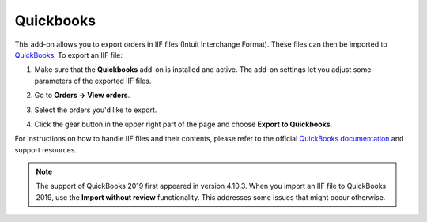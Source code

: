 **********
Quickbooks
**********

This add-on allows you to export orders in IIF files (Intuit Interchange Format). These files can then be imported to `QuickBooks <http://quickbooks.intuit.com/>`_.  To export an IIF file:

#. Make sure that the **Quickbooks** add-on is installed and active. The add-on settings let you adjust some parameters of the exported IIF files.

   .. image:: img/quickbooks.png
       :align: center
       :alt: QuickBooks add-on settings in CS-Cart.

#. Go to **Orders → View orders**.

#. Select the orders you'd like to export.

#. Click the gear button in the upper right part of the page and choose **Export to Quickbooks**.

For instructions on how to handle IIF files and their contents, please refer to the official `QuickBooks documentation <http://quickbooks.intuit.com/quickbooks-faq/>`_ and support resources.

.. note::

    The support of QuickBooks 2019 first appeared in version 4.10.3. When you import an IIF file to QuickBooks 2019, use the **Import without review** functionality. This addresses some issues that might occur otherwise.

.. image:: img/quickbooks_2019_import.jpg
    :align: center
    :alt: When importing an IFF file from CS-Cart to QuickBooks 2019, use "Import without review".

.. meta::
   :description: Add-on for exporting orders from CS-Cart and Multi-Vendor ecommerce platforms as IIF files to QuickBooks.
